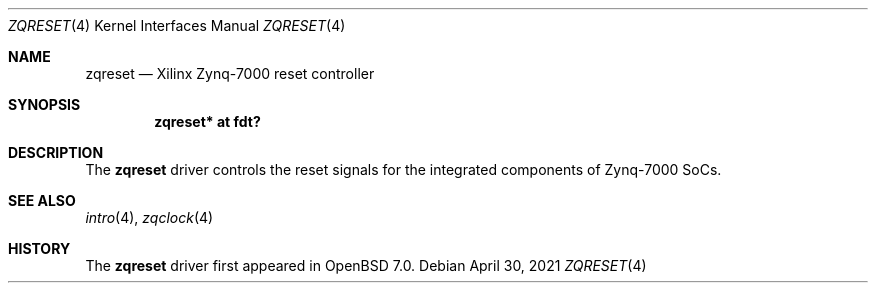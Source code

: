 .\"	$OpenBSD: zqreset.4,v 1.1 2021/04/30 13:20:14 visa Exp $
.\"
.\" Copyright (c) 2021 Visa Hankala
.\"
.\" Permission to use, copy, modify, and distribute this software for any
.\" purpose with or without fee is hereby granted, provided that the above
.\" copyright notice and this permission notice appear in all copies.
.\"
.\" THE SOFTWARE IS PROVIDED "AS IS" AND THE AUTHOR DISCLAIMS ALL WARRANTIES
.\" WITH REGARD TO THIS SOFTWARE INCLUDING ALL IMPLIED WARRANTIES OF
.\" MERCHANTABILITY AND FITNESS. IN NO EVENT SHALL THE AUTHOR BE LIABLE FOR
.\" ANY SPECIAL, DIRECT, INDIRECT, OR CONSEQUENTIAL DAMAGES OR ANY DAMAGES
.\" WHATSOEVER RESULTING FROM LOSS OF USE, DATA OR PROFITS, WHETHER IN AN
.\" ACTION OF CONTRACT, NEGLIGENCE OR OTHER TORTIOUS ACTION, ARISING OUT OF
.\" OR IN CONNECTION WITH THE USE OR PERFORMANCE OF THIS SOFTWARE.
.\"
.Dd $Mdocdate: April 30 2021 $
.Dt ZQRESET 4 armv7
.Os
.Sh NAME
.Nm zqreset
.Nd Xilinx Zynq-7000 reset controller
.Sh SYNOPSIS
.Cd "zqreset* at fdt?"
.Sh DESCRIPTION
The
.Nm
driver controls the reset signals for the integrated components
of Zynq-7000 SoCs.
.Sh SEE ALSO
.Xr intro 4 ,
.Xr zqclock 4
.Sh HISTORY
The
.Nm
driver first appeared in
.Ox 7.0 .
